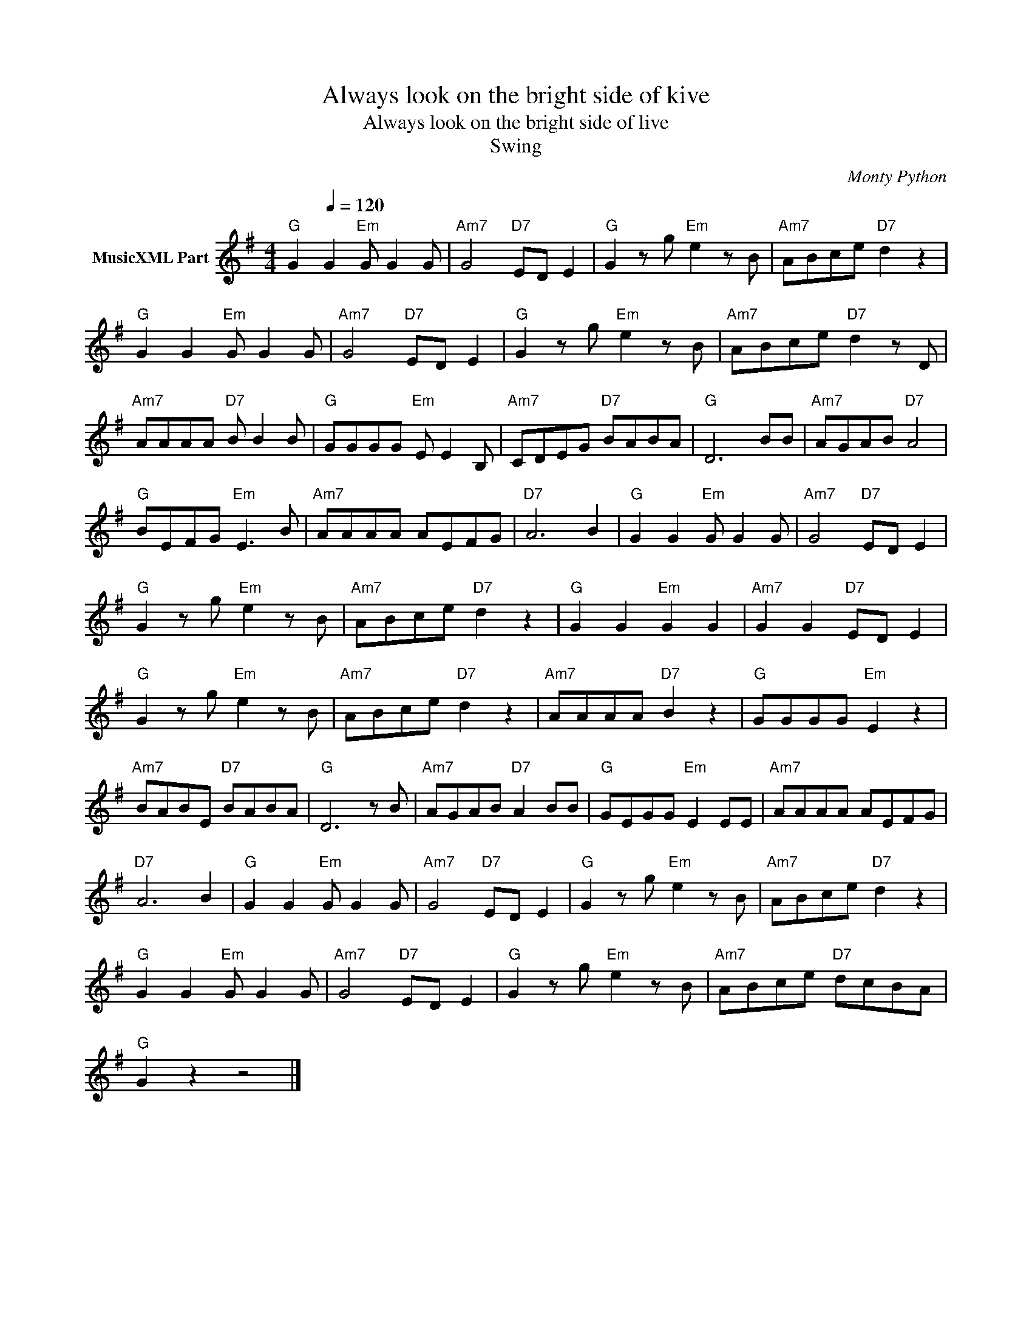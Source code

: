 X:1
T:Always look on the bright side of kive
T:Always look on the bright side of live
T:Swing
C:Monty Python
Z:All Rights Reserved
L:1/8
M:4/4
K:G
V:1 treble nm="MusicXML Part"
%%MIDI program 0
%%MIDI control 7 100
%%MIDI control 10 64
V:1
"G" G2[Q:1/4=120] G2"Em" G G2 G |"Am7" G4"D7" ED E2 |"G" G2 z g"Em" e2 z B |"Am7" ABce"D7" d2 z2 | %4
"G" G2 G2"Em" G G2 G |"Am7" G4"D7" ED E2 |"G" G2 z g"Em" e2 z B |"Am7" ABce"D7" d2 z D | %8
"Am7" AAAA"D7" B B2 B |"G" GGGG"Em" E E2 B, |"Am7" CDEG"D7" BABA |"G" D6 BB |"Am7" AGAB"D7" A4 | %13
"G" BEFG"Em" E3 B |"Am7" AAAA AEFG |"D7" A6 B2 |"G" G2 G2"Em" G G2 G |"Am7" G4"D7" ED E2 | %18
"G" G2 z g"Em" e2 z B |"Am7" ABce"D7" d2 z2 |"G" G2 G2"Em" G2 G2 |"Am7" G2 G2"D7" ED E2 | %22
"G" G2 z g"Em" e2 z B |"Am7" ABce"D7" d2 z2 |"Am7" AAAA"D7" B2 z2 |"G" GGGG"Em" E2 z2 | %26
"Am7" BABE"D7" BABA |"G" D6 z B |"Am7" AGAB"D7" A2 BB |"G" GEGG"Em" E2 EE |"Am7" AAAA AEFG | %31
"D7" A6 B2 |"G" G2 G2"Em" G G2 G |"Am7" G4"D7" ED E2 |"G" G2 z g"Em" e2 z B |"Am7" ABce"D7" d2 z2 | %36
"G" G2 G2"Em" G G2 G |"Am7" G4"D7" ED E2 |"G" G2 z g"Em" e2 z B |"Am7" ABce"D7" dcBA | %40
"G" G2 z2 z4 |] %41

